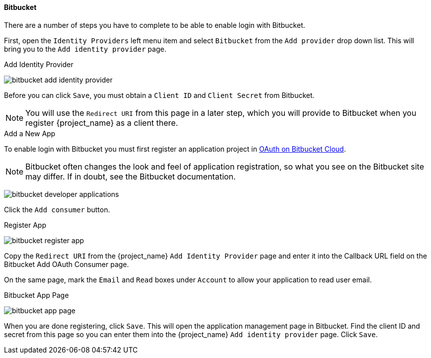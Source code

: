 
==== Bitbucket
There are a number of steps you have to complete to be able to enable login with Bitbucket.

First, open the `Identity Providers` left menu item and select `Bitbucket` from the `Add provider` drop down list. This will bring you to the `Add identity provider` page.

.Add Identity Provider
image:{project_images}/bitbucket-add-identity-provider.png[]

Before you can click `Save`, you must obtain a `Client ID` and `Client Secret` from Bitbucket.

NOTE: You will use the `Redirect URI` from this page in a later step, which you will provide to Bitbucket when you register {project_name} as a client there.

.Add a New App
To enable login with Bitbucket you must first register an application project in
https://support.atlassian.com/bitbucket-cloud/docs/use-oauth-on-bitbucket-cloud/[OAuth on Bitbucket Cloud].

NOTE: Bitbucket often changes the look and feel of application registration, so what you see on the Bitbucket site may differ. If in doubt, see the Bitbucket documentation.

image:images/bitbucket-developer-applications.png[]

Click the `Add consumer` button.

.Register App
image:images/bitbucket-register-app.png[]

Copy the `Redirect URI` from the {project_name} `Add Identity Provider` page and enter it into the Callback URL field on the Bitbucket Add OAuth Consumer page.

On the same page, mark the `Email` and `Read` boxes under `Account` to allow your application to read user email.

.Bitbucket App Page
image:images/bitbucket-app-page.png[]

When you are done registering, click `Save`. This will open the application management page in Bitbucket. Find the client ID and secret from this page so you can enter them into the {project_name} `Add identity provider` page. Click `Save`.
